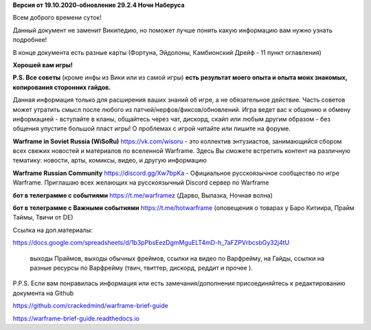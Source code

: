 **Версия от 19.10.2020-обновление 29.2.4  Ночи Наберуса** 

Всем доброго времени суток! 

Данный документ не заменит Википедию, но поможет лучше понять какую информацию вам нужно узнать подробнее!

В конце документа есть разные карты (Фортуна, Эйдолоны, Камбионский Дрейф - 11 пункт оглавления)

**Хорошей вам игры!**

**P.S. Все советы** (кроме инфы из Вики или из самой игры) **есть результат моего опыта и опыта моих знакомых, копирования сторонних гайдов.**

Данная информация только для расширения ваших знаний об игре, а не обязательное действие. 
Часть советов может утратить смысл после любого из патчей/нерфов/фиксов/обновлений. 
Игра ведет вас к общению и обмену информацией - вступайте в кланы, общайтесь через чат, 
дискорд, скайп или любым другим образом - без общения упустите большой пласт игры! 
О проблемах с игрой читайте или пишите на форуме. 

**Warframe in Soviet Russia (WiSoRu)** https://vk.com/wisoru  - это коллектив энтузиастов, занимающийся сбором всех свежих новостей и материалов по вселенной Warframe. Здесь Вы сможете встретить контент на различную тематику: новости, арты, комиксы, видео, и другую информацию

**Warframe Russian Community** https://discord.gg/Xw7bpKa  - Официальное русскоязычное сообщество по игре Warframe. Приглашаю всех желающих на русскоязычный Discord сервер по Warframe

**бот в телеграмме с событиями** https://t.me/warframez (Дарво, Вылазка, Ночная волна)

**бот в телеграмме с Важными событиями** https://t.me/hotwarframe (оповещения о товарах у Баро Китиира, Прайм Таймы, Твичи от DE)

Ссылка на доп.материалы: 

https://docs.google.com/spreadsheets/d/1b3pPbsEezDgmMguELT4mD-h_7aFZPVrbcsbGy32j4tU

    выходы Праймов, выходы обычных фреймов, ссылки на видео по Варфрейму, на Гайды, ссылки на разные ресурсы по Варфрейму (твич, твиттер, дискорд, реддит и прочее ).

P.P.S. Если вам понравилась информация или есть замечания/дополнения присоединяйтесь к редактированию документа на Github

https://github.com/crackedmind/warframe-brief-guide

https://warframe-brief-guide.readthedocs.io
